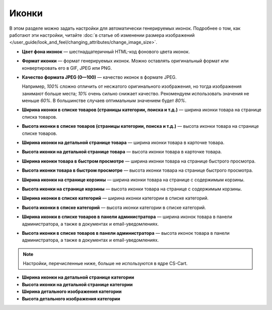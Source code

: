 ******
Иконки
******

В этом разделе можно задать настройки для автоматически генерируемых иконок. Подробнее о том, как работают эти настройки, читайте :doc:`в статье об изменении размера изображений </user_guide/look_and_feel/changing_attributes/change_image_size>`.

* **Цвет фона иконок** — шестнадцатеричный HTML-код фонового цвета иконок.

* **Формат иконки** — формат генерируемых иконок. Можно оставлять оригинальный формат или конвертировать его в GIF, JPEG или PNG.

* **Качество формата JPEG (0—100)** — качество иконок в формате JPEG. 

  Например, *100%* сложно отличить от несжатого оригинального изображения, но тогда изображения занимают больше места; *10%* очень сильно снижает качество. Рекомендуем использовать значения не меньше *60%*. В большинстве случаев оптимальным значением будет *80%*.

* **Ширина иконки в списке товаров (страницы категории, поиска и т.д.)** — ширина иконки товара на странице списка товаров.

* **Высота иконки в списке товаров (страницы категории, поиска и т.д.)** — высота иконки товара на странице списке товаров.

* **Ширина иконки на детальной странице товара** — ширина иконки товара в карточке товара.

* **Высота иконки на детальной странице товара** — высота иконки товара в карточке товара.

* **Ширина иконки товара в быстром просмотре** — ширина иконки товара на странице быстрого просмотра.

* **Высота иконки товара в быстром просмотре** — высота иконки товара на странице быстрого просмотра.

* **Ширина иконки на странице корзины** — ширина иконки товара на странице с содержимым корзины.

* **Высота иконки на странице корзины** — высота иконки товара на странице с содержимым корзины.

* **Ширина иконки в списке категорий** — ширина иконки категории в списке категорий.

* **Высота иконки в списке категорий** — высота иконки категории в списке категорий.

* **Ширина иконки в списке товаров в панели администратора** — ширина иконок товара в панели администратора, а также в документах и email-уведомлениях.

* **Высота иконки в списке товаров в панели администратора** — высота иконок товара в панели администратора, а также в документах и email-уведомлениях.

.. note::

    Настройки, перечисленные ниже, больше не используются в ядре CS-Cart.

* **Ширина иконки на детальной странице категории**

* **Высота иконки на детальной странице категории**

* **Ширина детального изображения категории**

* **Высота детального изображения категории**
